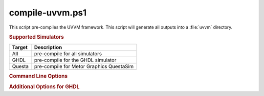 compile-uvvm.ps1
----------------

.. program:: compile-uvvm.ps1

This script pre-compiles the UVVM framework. This script will generate all
outputs into a :file:`uvvm` directory.


.. rubric:: Supported Simulators

+----------+--------------------------------------------+
| Target   | Description                                |
+==========+============================================+
| All      | pre-compile for all simulators             |
+----------+--------------------------------------------+
| GHDL     | pre-compile for the GHDL simulator         |
+----------+--------------------------------------------+
| Questa   | pre-compile for Metor Graphics QuestaSim   |
+----------+--------------------------------------------+


.. rubric:: Command Line Options

.. option:: -Help

   Show the embedded help page(s).

.. option:: -Clean

   Clean up directory before analyzing.

.. option:: -All

   Pre-compile all libraries and packages for all simulators.

.. option:: -GHDL

   Pre-compile the Altera Quartus libraries for GHDL.

.. option:: -Questa

   Pre-compile the Altera Quartus libraries for QuestaSim.


.. rubric:: Additional Options for GHDL

.. option:: -VHDL93

   For GHDL only: Set VHDL Standard to '93.

.. option:: -VHDL2008

   For GHDL only: Set VHDL Standard to '08.
